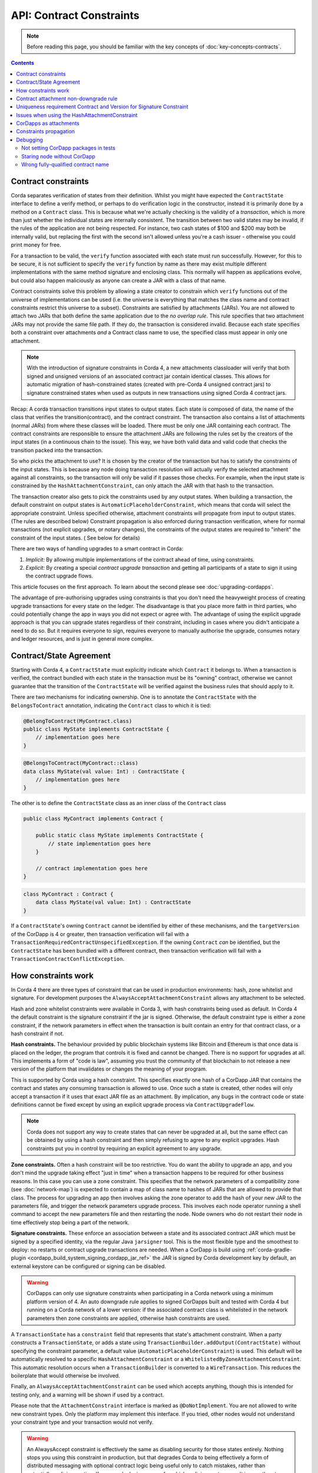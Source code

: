 .. highlight:: kotlin

API: Contract Constraints
=========================

.. note:: Before reading this page, you should be familiar with the key concepts of :doc:`key-concepts-contracts`.

.. contents::

Contract constraints
--------------------

Corda separates verification of states from their definition. Whilst you might have expected the ``ContractState``
interface to define a verify method, or perhaps to do verification logic in the constructor, instead it is primarily
done by a method on a ``Contract`` class. This is because what we're actually checking is the
validity of a *transaction*, which is more than just whether the individual states are internally consistent.
The transition between two valid states may be invalid, if the rules of the application are not being respected.
For instance, two cash states of $100 and $200 may both be internally valid, but replacing the first with the second
isn't allowed unless you're a cash issuer - otherwise you could print money for free.

For a transaction to be valid, the ``verify`` function associated with each state must run successfully. However,
for this to be secure, it is not sufficient to specify the ``verify`` function by name as there may exist multiple
different implementations with the same method signature and enclosing class. This normally will happen as applications
evolve, but could also happen maliciously as anyone can create a JAR with a class of that name.

Contract constraints solve this problem by allowing a state creator to constrain which ``verify`` functions out of
the universe of implementations can be used (i.e. the universe is everything that matches the class name and contract
constraints restrict this universe to a subset). Constraints are satisfied by attachments (JARs). You are not allowed to
attach two JARs that both define the same application due to the *no overlap rule*. This rule specifies that two
attachment JARs may not provide the same file path. If they do, the transaction is considered invalid. Because each
state specifies both a constraint over attachments *and* a Contract class name to use, the specified class must appear
in only one attachment.

.. note:: With the introduction of signature constraints in Corda 4, a new attachments classloader will verify that
   both signed and unsigned versions of an associated contract jar contain identical classes. This allows for automatic
   migration of hash-constrained states (created with pre-Corda 4 unsigned contract jars) to signature constrained states
   when used as outputs in new transactions using signed Corda 4 contract jars.

Recap: A corda transaction transitions input states to output states. Each state is composed of data, the name of the class that verifies the transition(contract), and
the contract constraint. The transaction also contains a list of attachments (normal JARs) from where these classes will be loaded. There must be only one JAR containing each contract.
The contract constraints are responsible to ensure the attachment JARs are following the rules set by the creators of the input states (in a continuous chain to the issue).
This way, we have both valid data and valid code that checks the transition packed into the transaction.

So who picks the attachment to use? It is chosen by the creator of the transaction but has to satisfy the constraints of the input states.
This is because any node doing transaction resolution will actually verify the selected attachment against all constraints,
so the transaction will only be valid if it passes those checks.
For example, when the input state is constrained by the ``HashAttachmentConstraint``, can only attach the JAR with that hash to the transaction.

The transaction creator also gets to pick the constraints used by any output states.
When building a transaction, the default constraint on output states is ``AutomaticPlaceholderConstraint``, which means that corda will select the appropriate constraint.
Unless specified otherwise, attachment constraints will propagate from input to output states. (The rules are described below)
Constraint propagation is also enforced during transaction verification, where for normal transactions (not explicit upgrades, or notary changes),
the constraints of the output states are required to "inherit" the constraint of the input states. ( See below for details)

There are two ways of handling upgrades to a smart contract in Corda:

1. *Implicit:* By allowing multiple implementations of the contract ahead of time, using constraints.
2. *Explicit:* By creating a special *contract upgrade transaction* and getting all participants of a state to sign it using the
   contract upgrade flows.

This article focuses on the first approach. To learn about the second please see :doc:`upgrading-cordapps`.

The advantage of pre-authorising upgrades using constraints is that you don't need the heavyweight process of creating
upgrade transactions for every state on the ledger. The disadvantage is that you place more faith in third parties,
who could potentially change the app in ways you did not expect or agree with. The advantage of using the explicit
upgrade approach is that you can upgrade states regardless of their constraint, including in cases where you didn't
anticipate a need to do so. But it requires everyone to sign, requires everyone to manually authorise the upgrade,
consumes notary and ledger resources, and is just in general more complex.

.. _implicit_constraint_types:

Contract/State Agreement
------------------------

Starting with Corda 4, a ``ContractState`` must explicitly indicate which ``Contract`` it belongs to. When a transaction is
verified, the contract bundled with each state in the transaction must be its "owning" contract, otherwise we cannot guarantee that
the transition of the ``ContractState`` will be verified against the business rules that should apply to it.

There are two mechanisms for indicating ownership. One is to annotate the ``ContractState`` with the ``BelongsToContract`` annotation,
indicating the ``Contract`` class to which it is tied:

.. sourcecode:: java

    @BelongToContract(MyContract.class)
    public class MyState implements ContractState {
        // implementation goes here
    }


.. sourcecode:: kotlin

    @BelongsToContract(MyContract::class)
    data class MyState(val value: Int) : ContractState {
        // implementation goes here
    }


The other is to define the ``ContractState`` class as an inner class of the ``Contract`` class

.. sourcecode:: java

    public class MyContract implements Contract {
    
        public static class MyState implements ContractState {
            // state implementation goes here
        }

        // contract implementation goes here
    }


.. sourcecode:: kotlin

    class MyContract : Contract {
        data class MyState(val value: Int) : ContractState
    }
    

If a ``ContractState``'s owning ``Contract`` cannot be identified by either of these mechanisms, and the ``targetVersion`` of the
CorDapp is 4 or greater, then transaction verification will fail with a ``TransactionRequiredContractUnspecifiedException``. If
the owning ``Contract`` *can* be identified, but the ``ContractState`` has been bundled with a different contract, then
transaction verification will fail with a ``TransactionContractConflictException``.

How constraints work
--------------------

In Corda 4 there are three types of constraint that can be used in production environments: hash, zone whitelist and signature.
For development purposes the ``AlwaysAcceptAttachmentConstraint`` allows any attachment to be selected.

Hash and zone whitelist constraints were available in Corda 3, with hash constraints being used as default.
In Corda 4 the default constraint is the signature constraint if the jar is signed. Otherwise,
the default constraint type is either a zone constraint, if the network parameters in effect when the
transaction is built contain an entry for that contract class, or a hash constraint if not.

**Hash constraints.** The behaviour provided by public blockchain systems like Bitcoin and Ethereum is that once data is placed on the ledger,
the program that controls it is fixed and cannot be changed. There is no support for upgrades at all. This implements a
form of "code is law", assuming you trust the community of that blockchain to not release a new version of the platform
that invalidates or changes the meaning of your program.

This is supported by Corda using a hash constraint. This specifies exactly one hash of a CorDapp JAR that contains the
contract and states any consuming transaction is allowed to use. Once such a state is created, other nodes will only
accept a transaction if it uses that exact JAR file as an attachment. By implication, any bugs in the contract code
or state definitions cannot be fixed except by using an explicit upgrade process via ``ContractUpgradeFlow``.

.. note:: Corda does not support any way to create states that can never be upgraded at all, but the same effect can be
   obtained by using a hash constraint and then simply refusing to agree to any explicit upgrades. Hash
   constraints put you in control by requiring an explicit agreement to any upgrade.

**Zone constraints.** Often a hash constraint will be too restrictive. You do want the ability to upgrade an app,
and you don't mind the upgrade taking effect "just in time" when a transaction happens to be required for other business
reasons. In this case you can use a zone constraint. This specifies that the network parameters of a compatibility zone
(see :doc:`network-map`) is expected to contain a map of class name to hashes of JARs that are allowed to provide that
class. The process for upgrading an app then involves asking the zone operator to add the hash of your new JAR to the
parameters file, and trigger the network parameters upgrade process. This involves each node operator running a shell
command to accept the new parameters file and then restarting the node. Node owners who do not restart their node in
time effectively stop being a part of the network.

**Signature constraints.** These enforce an association between a state and its associated contract JAR which must be
signed by a specified identity, via the regular Java ``jarsigner`` tool. This is the most flexible type
and the smoothest to deploy: no restarts or contract upgrade transactions are needed.
When a CorDapp is build using :ref:`corda-gradle-plugin <cordapp_build_system_signing_cordapp_jar_ref>` the JAR is signed
by Corda development key by default, an external keystore can be configured or signing can be disabled.

.. warning:: CorDapps can only use signature constraints when participating in a Corda network using a minimum platform version of 4.
    An auto downgrade rule applies to signed CorDapps built and tested with Corda 4 but running on a Corda network of a lower version:
    if the associated contract class is whitelisted in the network parameters then zone constraints are applied, otherwise hash constraints are used.

A ``TransactionState`` has a ``constraint`` field that represents that state's attachment constraint. When a party
constructs a ``TransactionState``, or adds a state using ``TransactionBuilder.addOutput(ContractState)`` without
specifying the constraint parameter, a default value (``AutomaticPlaceholderConstraint``) is used. This default will be
automatically resolved to a specific ``HashAttachmentConstraint`` or a ``WhitelistedByZoneAttachmentConstraint``.
This automatic resolution occurs when a ``TransactionBuilder`` is converted to a ``WireTransaction``. This reduces
the boilerplate that would otherwise be involved.

Finally, an ``AlwaysAcceptAttachmentConstraint`` can be used which accepts anything, though this is intended for
testing only, and a warning will be shown if used by a contract.

Please note that the ``AttachmentConstraint`` interface is marked as ``@DoNotImplement``. You are not allowed to write
new constraint types. Only the platform may implement this interface. If you tried, other nodes would not understand
your constraint type and your transaction would not verify.

.. warning:: An AlwaysAccept constraint is effectively the same as disabling security for those states entirely.
   Nothing stops you using this constraint in production, but that degrades Corda to being effectively a form
   of distributed messaging with optional contract logic being useful only to catch mistakes, rather than potentially
   malicious action. If you are deploying an app for which malicious actors aren't in your threat model, using an
   AlwaysAccept constraint might simplify things operationally.

An example below shows how to construct a ``TransactionState`` with an explicitly specified hash constraint from within
a flow:

.. sourcecode:: java

   // Constructing a transaction with a custom hash constraint on a state
   TransactionBuilder tx = new TransactionBuilder();

   Party notaryParty = ... // a notary party

   tx.addInputState(...)
   tx.addInputState(...)

   DummyState contractState = new DummyState();

   TransactionState transactionState = new TransactionState(contractState, DummyContract.Companion.getPROGRAMID(), notaryParty, null, HashAttachmentConstraint(myhash));
   tx.addOutputState(transactionState);
   WireTransaction wtx = tx.toWireTransaction(serviceHub);  // This is where an automatic constraint would be resolved.
   LedgerTransaction ltx = wtx.toLedgerTransaction(serviceHub);
   ltx.verify(); // Verifies both the attachment constraints and contracts

.. _contract_non-downgrade_rule_ref:

Contract attachment non-downgrade rule
--------------------------------------
Contract code is versioned and deployed as an independent JAR that gets imported into a node's database as a contract attachment (either explicitly
uploaded via RPC or automatically loaded from disk). When constructing new transaction it is paramount to ensure
that the contract version of code associated with new output states is the same or newer than the highest version of any existing input states.
This is to prevent the possibility of nodes selecting older, potentially malicious or buggy contract code when creating new states from
existing consumed states.

Transactions contain an attachment for each contract. The version of the output states is the version of this contract attachment.
See :doc:`versioning` for more details on how these versions are set. These can be seen as the version of the code that instantiated and
serialised those classes.

The non-downgrade rule specifies that the version of the code used in the transaction that spends a state needs to be greater than or equal to
the highest version of the input states (i.e. spending_version >= creation_version)

The contract attachment non-downgrade rule is enforced in two locations:

1. Transaction building, upon creation of new output states. During this step, the node also selects the latest available attachment
   (i.e. the contract code with the latest contract class version).
2. Transaction verification, upon resolution of existing transaction chains.

A version number is stored in the manifest information of the enclosing JAR file. This version identifier should be a whole number starting
from 1. This information should be set using the Gradle cordapp plugin, or manually, as described in :doc:`versioning`.


Uniqueness requirement Contract and Version for Signature Constraint
--------------------------------------------------------------------

CorDapps in Corda 4 may be signed (to use new signature constraints functionality) or unsigned, and versioned.
The following controls are enforced for these different types of jars within the attachment store of a node:

- Signed contract JARs must be uniquely versioned per contract class (or group of).
  At runtime the node will throw a `DuplicateContractClassException`` exception if this condition is violated.

- Unsigned contract JARs: there should not exist multiple instances of the same contract jar.
  When a whitelisted JARs is imported and it doesn't contain a version number, the version will be copied from the position (counting from 1)
  of this JAR in the whilelist. The same JAR can be present in many lists (if it contains many contracts),
  in such case the version will be equal to the highest position of the JAR in all lists.
  The new whitelist needs to be distributed to the node before the JAR is imported, otherwise it will receive default version.
  At run-time the node will warn of duplicates encountered.
  The most recent version given by insertionDate into the attachment storage will be used upon transaction building/resolution.


Issues when using the HashAttachmentConstraint
----------------------------------------------

When setting up a new network, it is possible to encounter errors when states are issued with the ``HashAttachmentConstraint``,
but not all nodes have that same version of the CorDapp installed locally.

In this case, flows will fail with a ``ContractConstraintRejection``, and the failed flow will be sent to the flow hospital.
From there it's suspended waiting to be retried on node restart.
This gives the node operator the opportunity to recover from those errors, which in the case of constraint violations means
adding the right cordapp jar to the ``cordapps`` folder.


CorDapps as attachments
-----------------------

CorDapp JARs (see :doc:`cordapp-overview`) that contain classes implementing the ``Contract`` interface are automatically
loaded into the ``AttachmentStorage`` of a node, and made available as ``ContractAttachments``.
They are retrievable by hash using ``AttachmentStorage.openAttachment``.
These JARs can either be installed on the node or fetched from the network using the ``FetchAttachmentsFlow``.

.. note:: The obvious way to write a CorDapp is to put all you states, contracts, flows and support code into a single
   Java module. This will work but it will effectively publish your entire app onto the ledger. That has two problems:
   (1) it is inefficient, and (2) it means changes to your flows or other parts of the app will be seen by the ledger
   as a "new app", which may end up requiring essentially unnecessary upgrade procedures. It's better to split your
   app into multiple modules: one which contains just states, contracts and core data types. And another which contains
   the rest of the app. See :ref:`cordapp-structure`.


Constraints propagation
-----------------------

As was mentioned above, the TransactionBuilder API gives the CorDapp developer or even malicious node owner the possibility
to construct output states with a constraint of his choosing.
Also, as listed above, some constraints are more restrictive then others.
For example, the ``HashAttachmentConstraint`` is the most restrictive, basically reducing the universe of possible attachments
to 1 (see migrating from hash constraints in note below), while the ``AlwaysAcceptAttachmentConstraint`` allows any attachment to be selected.

For the ledger to remain in a consistent state, the expected behavior is for output state to inherit the constraints of input states.
This guarantees that for example, a transaction can't output a state with the ``AlwaysAcceptAttachmentConstraint`` when the
corresponding input state was the ``HashAttachmentConstraint``. Translated, this means that if this rule is enforced, it ensures
that the output state will be spent under similar conditions as it was created.

Before version 4, the constraint propagation logic was expected to be enforced in the contract verify code, as it has access to the entire Transaction.

Starting with version 4 of Corda, the constraint propagation logic has been implemented and enforced directly by the platform,
unless disabled using ``@NoConstraintPropagation`` - which reverts to the previous behavior.

For Contracts that are not annotated with ``@NoConstraintPropagation``, the platform implements a fairly simple constraint transition policy
to ensure security and also allow the possibility to transition to the new ``SignatureAttachmentConstraint``.

.. note:: Migration from hash to signature constraints is automatic if the transaction building node has a signed version of the
   original contract jar (used in previous transactions generating hash constrained states). Additionally, it is a requirement that
   the owner of this signed jar register the java package namespace of the encompassing contract classes with the network parameters.
   See :ref:`package_namespace_ownership` introduced in Corda 4.

During transaction building the ``AutomaticPlaceholderConstraint`` for output states will be resolved and the best contract attachment versions
will be selected based on a variety of factors so that the above holds true.
If it can't find attachments in storage or there are no possible constraints, the Transaction Builder will fail early.

For example:

- In the simple case, if a ``MyContract`` input state is constrained by the ``HashAttachmentConstraint``, then the constraints of all output states of that type will be resolved
  to the ``HashAttachmentConstraint`` with the same hash, and the attachment with that hash will be selected.

- For upgradeable constraints like the ``WhitelistedByZoneAttachmentConstraint``, the output states will inherit the same,
  and the selected attachment will be the latest version installed on the node.

- A more complex case is when for ``MyContract``, one input state is constrained by the ``HashAttachmentConstraint``, while another
  state by the ``WhitelistedByZoneAttachmentConstraint``. To respect the rule from above, if the hash of the ``HashAttachmentConstraint``
  is whitelisted by the network, then the output states will inherit the ``HashAttachmentConstraint``, as it is more restrictive.
  If the hash was not whitelisted, then the builder will fail as it is unable to select a correct constraint.

- The ``SignatureAttachmentConstraint`` is an upgradeable constraint, same as the ``WhitelistedByZoneAttachmentConstraint``.
  By convention we allow states to transition to the ``SignatureAttachmentConstraint`` from the ``WhitelistedByZoneAttachmentConstraint`` as long as the Signatures
  from new constraints are all the jarsigners from the whitelisted attachment. We also allow transitioning of states from ``HashAttachmentConstraint`` to
  ``SignatureAttachmentConstraint`` where both the unsigned and signed versions of the associated contract attachment are loaded in a node, and the java
  package namespace of encompassing contract classes is registered with the network parameters using the same signing key as the signed contract jar.

For Contracts that are annotated with ``@NoConstraintPropagation``, the platform requires that the Transaction Builder specifies
an actual constraint for the output states (the ``AutomaticPlaceholderConstraint`` can't be used) .

Debugging
---------
If an attachment constraint cannot be resolved, a ``MissingContractAttachments`` exception is thrown. There are two
common sources of ``MissingContractAttachments`` exceptions:

Not setting CorDapp packages in tests
*************************************
You are running a test and have not specified the CorDapp packages to scan.
When using ``mockNetwork`` ensure you provided a package containing the contract class in ``MockNetworkParameters``. See :doc:`api-testing`.

Similarly package names need to be provided when tasting using ``DriverDSl``. ``DriverParameters`` has property ``cordappsForAllNodes`` (Kotlin)
or method ``withCordappsForAllNodes`` in Java. Pass the collection of ``TestCordapp`` created by utility method ``TestCordapp.findCordapp(String)``.

Example to create two Cordapps with Finance App Flows and Finance App Contracts in Kotlin:

   .. sourcecode:: kotlin

        Driver.driver(DriverParameters(cordappsForAllNodes = listOf(TestCordapp.findCordapp("net.corda.finance.schemas"),
                TestCordapp.findCordapp("net.corda.finance.flows"))) {
            // Your test code go here
        })

The same example in Java:

   .. sourcecode:: java

        Driver.driver(new DriverParameters()
                .withCordappsForAllNodes(Arrays.asList(TestCordapp.findCordapp("net.corda.finance.schemas"),
                TestCordapp.findCordapp("net.corda.finance.flows"))), dsl -> {
            // Your test code go here
        });


Staring node without CorDapp
****************************

When running the Corda node ensure all CordApp JARs are placed in ``cordapss`` directory of each node, see :doc:`generating-a-node`.
Also Gradle Cordform task ``deployNodes`` copies all JARs if Cordapps to deploy are specified, see :doc:`generating-a-node`.

Wrong fully-qualified contract name
***********************************
You are specifying the fully-qualified name of the contract incorrectly. For example, you've defined ``MyContract`` in
the package ``com.mycompany.myapp.contracts``, but the fully-qualified contract name you pass to the
``TransactionBuilder`` is ``com.mycompany.myapp.MyContract`` (instead of ``com.mycompany.myapp.contracts.MyContract``).